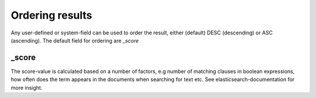 
Ordering results
================
	
Any user-defined or system-field can be used to order the result, either (default) DESC (descending) or ASC (ascending).
The default field for ordering are *_score*


_score
------

The score-value is calculated based on a number of factors, e.g number of matching clauses in boolean expressions, how often does the term appears in the documents when searching for text etc.
See elasticsearch-documentation for more insight.


